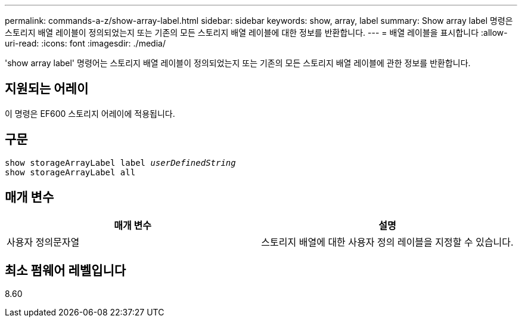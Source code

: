 ---
permalink: commands-a-z/show-array-label.html 
sidebar: sidebar 
keywords: show, array, label 
summary: Show array label 명령은 스토리지 배열 레이블이 정의되었는지 또는 기존의 모든 스토리지 배열 레이블에 대한 정보를 반환합니다. 
---
= 배열 레이블을 표시합니다
:allow-uri-read: 
:icons: font
:imagesdir: ./media/


[role="lead"]
'show array label' 명령어는 스토리지 배열 레이블이 정의되었는지 또는 기존의 모든 스토리지 배열 레이블에 관한 정보를 반환합니다.



== 지원되는 어레이

이 명령은 EF600 스토리지 어레이에 적용됩니다.



== 구문

[listing, subs="+macros"]
----
pass:quotes[show storageArrayLabel label _userDefinedString_]
show storageArrayLabel all
----


== 매개 변수

[cols="2*"]
|===
| 매개 변수 | 설명 


 a| 
사용자 정의문자열
 a| 
스토리지 배열에 대한 사용자 정의 레이블을 지정할 수 있습니다.

|===


== 최소 펌웨어 레벨입니다

8.60

